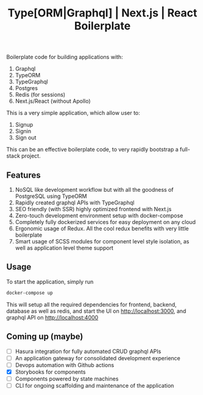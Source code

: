 #+title: Type[ORM|Graphql] | Next.js | React Boilerplate

Boilerplate code for building applications with:
1. Graphql
2. TypeORM
3. TypeGraphql
4. Postgres
5. Redis (for sessions)
6. Next.js/React (without Apollo)

This is a very simple application, which allow user to:
1. Signup
2. Signin
3. Sign out

This can be an effective boilerplate code, to very rapidly bootstrap a
full-stack project.

** Features

1. NoSQL like development workflow but with all the goodness of PostgreSQL using
   TypeORM
2. Rapidly created graphql APIs with TypeGraphql
3. SEO friendly (with SSR) highly optimized frontend with Next.js
4. Zero-touch development environment setup with docker-compose
5. Completely fully dockerized services for easy deployment on any cloud
6. Ergonomic usage of Redux. All the cool redux benefits with very little
   boilerplate
7. Smart usage of SCSS modules for component level style isolation, as well as
   application level theme support

** Usage

To start the application, simply run

#+begin_src bash
docker-compose up
#+end_src

This will setup all the required dependencies for frontend, backend, database as
well as redis, and start the UI on http://localhost:3000, and graphql API on
http://localhost:4000

** Coming up (maybe)
- [ ] Hasura integration for fully automated CRUD graphql APIs
- [ ] An application gateway for consolidated development experience
- [ ] Devops automation with Github actions
- [X] Storybooks for components
- [ ] Components powered by state machines
- [ ] CLI for ongoing scaffolding and maintenance of the application
